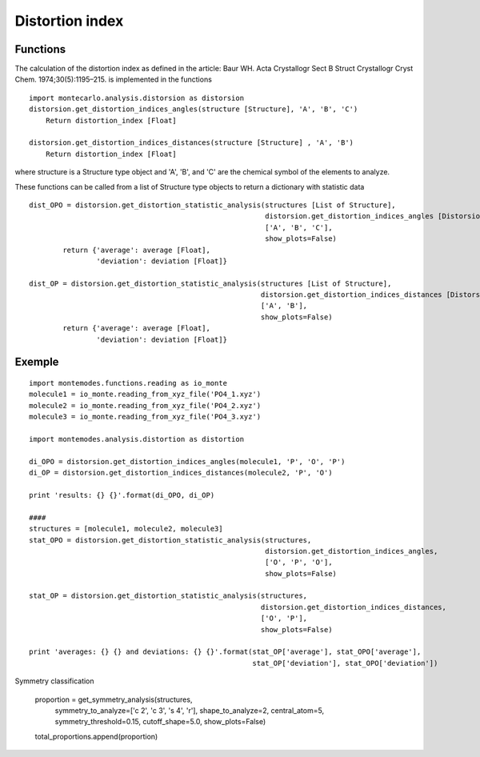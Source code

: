 
Distortion index
----------------

Functions
+++++++++

The calculation of the distortion index as defined in the article:
Baur WH. Acta Crystallogr Sect B Struct Crystallogr Cryst Chem. 1974;30(5):1195–215.
is implemented in the functions ::

    import montecarlo.analysis.distorsion as distorsion
    distorsion.get_distortion_indices_angles(structure [Structure], 'A', 'B', 'C')
        Return distortion_index [Float]

    distorsion.get_distortion_indices_distances(structure [Structure] , 'A', 'B')
        Return distortion_index [Float]

where structure is a Structure type object and 'A', 'B', and 'C' are the chemical symbol of the elements to analyze.


These functions can be called from a list of Structure type objects to return a dictionary with statistic data ::

    dist_OPO = distorsion.get_distortion_statistic_analysis(structures [List of Structure],
                                                            distorsion.get_distortion_indices_angles [Distorsion function],
                                                            ['A', 'B', 'C'],
                                                            show_plots=False)
            return {'average': average [Float],
                    'deviation': deviation [Float]}

    dist_OP = distorsion.get_distortion_statistic_analysis(structures [List of Structure],
                                                           distorsion.get_distortion_indices_distances [Distorsion function],
                                                           ['A', 'B'],
                                                           show_plots=False)
            return {'average': average [Float],
                    'deviation': deviation [Float]}


Exemple
+++++++
::

    import montemodes.functions.reading as io_monte
    molecule1 = io_monte.reading_from_xyz_file('PO4_1.xyz')
    molecule2 = io_monte.reading_from_xyz_file('PO4_2.xyz')
    molecule3 = io_monte.reading_from_xyz_file('PO4_3.xyz')

    import montemodes.analysis.distortion as distortion

    di_OPO = distorsion.get_distortion_indices_angles(molecule1, 'P', 'O', 'P')
    di_OP = distorsion.get_distortion_indices_distances(molecule2, 'P', 'O')

    print 'results: {} {}'.format(di_OPO, di_OP)

    ####
    structures = [molecule1, molecule2, molecule3]
    stat_OPO = distorsion.get_distortion_statistic_analysis(structures,
                                                            distorsion.get_distortion_indices_angles,
                                                            ['O', 'P', 'O'],
                                                            show_plots=False)

    stat_OP = distorsion.get_distortion_statistic_analysis(structures,
                                                           distorsion.get_distortion_indices_distances,
                                                           ['O', 'P'],
                                                           show_plots=False)

    print 'averages: {} {} and deviations: {} {}'.format(stat_OP['average'], stat_OPO['average'],
                                                         stat_OP['deviation'], stat_OPO['deviation'])

Symmetry classification

    proportion = get_symmetry_analysis(structures,
                                       symmetry_to_analyze=['c 2', 'c 3', 's 4', 'r'],
                                       shape_to_analyze=2,
                                       central_atom=5,
                                       symmetry_threshold=0.15,
                                       cutoff_shape=5.0,
                                       show_plots=False)

    total_proportions.append(proportion)
